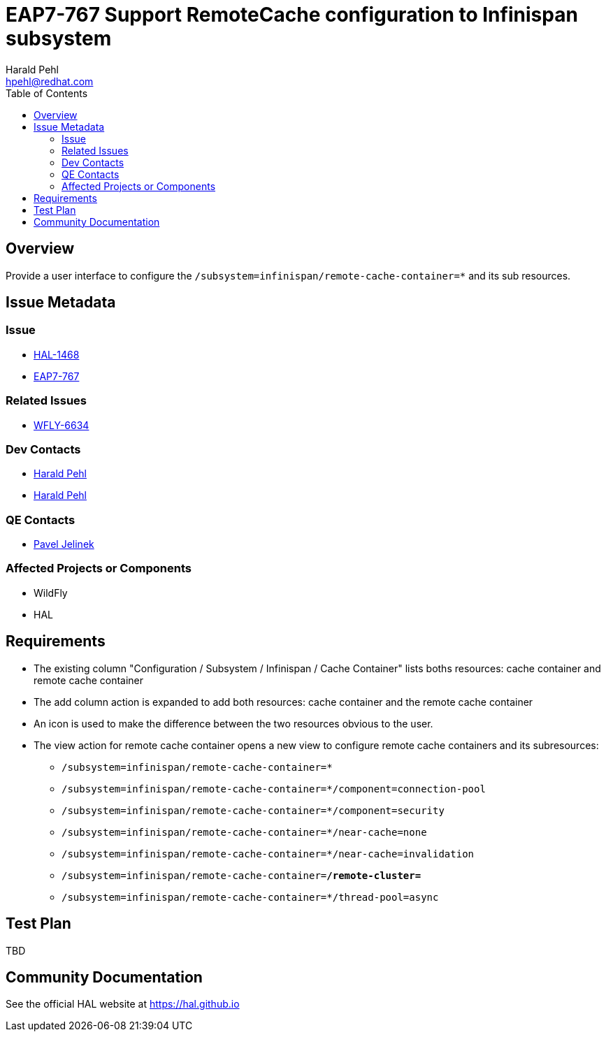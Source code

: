 = EAP7-767 Support RemoteCache configuration to Infinispan subsystem
:author:            Harald Pehl
:email:             hpehl@redhat.com
:toc:               left
:icons:             font
:idprefix:
:idseparator:       -
:issue-base-url:    https://issues.jboss.org/browse/

== Overview

Provide a user interface to configure the `/subsystem=infinispan/remote-cache-container=*` and its sub resources.

== Issue Metadata

=== Issue

* https://issues.jboss.org/browse/HAL-1468[HAL-1468]
* https://issues.jboss.org/browse/EAP7-767[EAP7-767]

=== Related Issues

* https://issues.jboss.org/browse/WFLY-6634[WFLY-6634]

=== Dev Contacts

* mailto:{email}[{author}]
* mailto:hpehl@redhat.com[Harald Pehl]

=== QE Contacts

* mailto:pjelinek@redhat.com[Pavel Jelinek]

=== Affected Projects or Components

* WildFly
* HAL

== Requirements

* The existing column "Configuration / Subsystem / Infinispan / Cache Container" lists boths resources: cache container and remote cache container
* The add column action is expanded to add both resources: cache container and the remote cache container
* An icon is used to make the difference between the two resources obvious to the user.
* The view action for remote cache container opens a new view to configure remote cache containers and its subresources:
** `/subsystem=infinispan/remote-cache-container=*`
** `/subsystem=infinispan/remote-cache-container=*/component=connection-pool`
** `/subsystem=infinispan/remote-cache-container=*/component=security`
** `/subsystem=infinispan/remote-cache-container=*/near-cache=none`
** `/subsystem=infinispan/remote-cache-container=*/near-cache=invalidation`
** `/subsystem=infinispan/remote-cache-container=*/remote-cluster=*`
** `/subsystem=infinispan/remote-cache-container=*/thread-pool=async`

== Test Plan

TBD

== Community Documentation

See the official HAL website at https://hal.github.io
